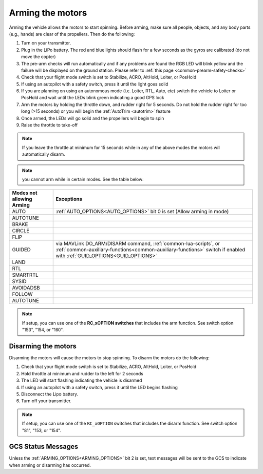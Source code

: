 .. _arming_the_motors:

=================
Arming the motors
=================

Arming the vehicle allows the motors to start spinning.  Before arming,
make sure all people, objects, and any body parts (e.g., hands) are
clear of the propellers. Then do the following:


#. Turn on your transmitter.
#. Plug in the LiPo battery.  The red and blue lights should flash for a few seconds as the gyros are calibrated (do not move the copter)
#. The pre-arm checks will run automatically and if any problems are found the RGB LED will blink yellow and the failure will be displayed on the ground station.  Please refer to :ref:`this page <common-prearm-safety-checks>`
#. Check that your flight mode switch is set to Stabilize, ACRO, AltHold, Loiter, or PosHold
#. If using an autopilot with a safety switch, press it until the light goes solid
#. If you are planning on using an autonomous mode (i.e. Loiter, RTL, Auto, etc) switch the vehicle to Loiter or PosHold and wait until the LEDs blink green indicating a good GPS lock
#. Arm the motors by holding the throttle down, and rudder right for 5 seconds.  Do not hold the rudder right for too long (>15 seconds) or you will begin the :ref:`AutoTrim <autotrim>` feature
#. Once armed, the LEDs will go solid and the propellers will begin to spin
#. Raise the throttle to take-off

.. note::

   If you leave the throttle at minimum for 15 seconds while in any
   of the above modes the motors will automatically disarm.

.. note:: you cannot arm while in certain modes. See the table below:

=========================           =====================
Modes not allowing Arming           Exceptions
=========================           =====================
AUTO                                :ref:`AUTO_OPTIONS<AUTO_OPTIONS>` bit 0 is set (Allow arming in mode)
AUTOTUNE
BRAKE
CIRCLE
FLIP
GUIDED                              via MAVLink DO_ARM/DISARM command, :ref:`common-lua-scripts`, or :ref:`common-auxiliary-functions<common-auxiliary-functions>` switch if enabled with :ref:`GUID_OPTIONS<GUID_OPTIONS>`
LAND
RTL
SMARTRTL
SYSID
AVOIDADSB
FOLLOW
AUTOTUNE
=========================           =====================


.. note:: If setup, you can use one of the **RC_xOPTION switches** that includes the arm function. See switch option "153", "154, or "160".

Disarming the motors
====================

Disarming the motors will cause the motors to stop spinning. To disarm the motors do the following:

#. Check that your flight mode switch is set to Stabilize, ACRO, AltHold, Loiter, or PosHold
#. Hold throttle at minimum and rudder to the left for 2 seconds
#. The LED will start flashing indicating the vehicle is disarmed
#. If using an autopilot with a safety switch, press it until the LED begins flashing
#. Disconnect the Lipo battery.
#. Turn off your transmitter.

.. note:: If setup, you can use one of the ``RC_xOPTION`` switches that includes the disarm function. See switch option "81", "153, or "154".

GCS Status Messages
===================

Unless the :ref:`ARMING_OPTIONS<ARMING_OPTIONS>` bit 2 is set, text messages will be sent to the GCS to indicate when arming or disarming has occurred.

